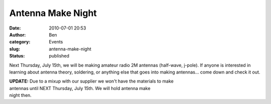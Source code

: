 Antenna Make Night
##################
:date: 2010-07-01 20:53
:author: Ben
:category: Events
:slug: antenna-make-night
:status: published

Next Thursday, July 15th, we will be making amateur radio 2M antennas
(half-wave, j-pole). If anyone is interested in learning about antenna
theory, soldering, or anything else that goes into making antennas...
come down and check it out.

| **UPDATE:** Due to a mixup with our supplier we won't have the
  materials to make
| antennas until NEXT Thursday, July 15th. We will hold antenna make
| night then.
